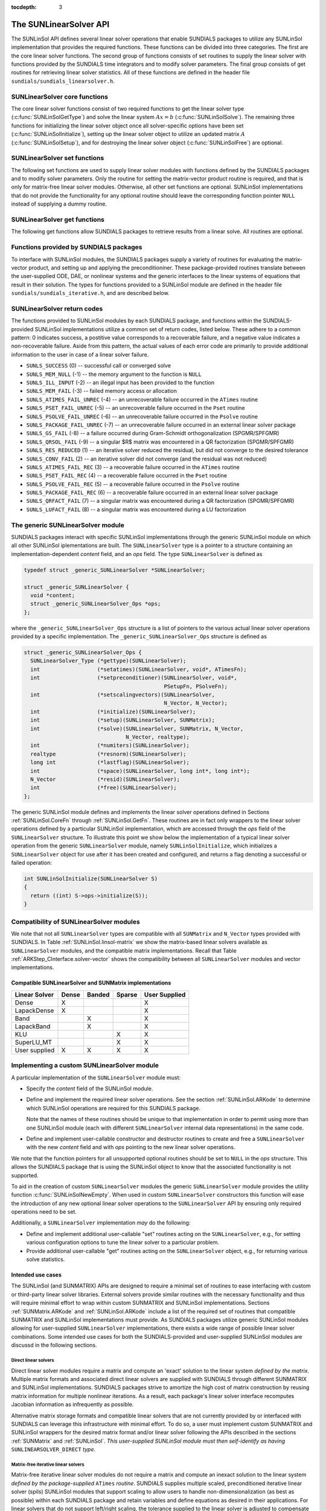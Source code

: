 ..
   Daniel R. Reynolds @ SMU
   ----------------------------------------------------------------
   SUNDIALS Copyright Start
   Copyright (c) 2002-2019, Lawrence Livermore National Security
   and Southern Methodist University.
   All rights reserved.

   See the top-level LICENSE and NOTICE files for details.

   SPDX-License-Identifier: BSD-3-Clause
   SUNDIALS Copyright End
   ----------------------------------------------------------------

:tocdepth: 3


.. _SUNLinSol.API:

The SUNLinearSolver API
=============================

The SUNLinSol API defines several linear solver operations that enable
SUNDIALS packages to utilize any SUNLinSol implementation that
provides the required functions. These functions can be divided into
three categories. The first are the core linear solver functions. The
second group of functions consists of set routines to supply the
linear solver with functions provided by the SUNDIALS time integrators
and to modify solver parameters. The final group consists of get
routines for retrieving linear solver statistics. All of these
functions are defined in the header file
``sundials/sundials_linearsolver.h``.



.. _SUNLinSol.CoreFn:

SUNLinearSolver core functions
-----------------------------------------------------

The core linear solver functions consist of two required functions to get the
linear solver type (:c:func:`SUNLinSolGetType`) and solve the linear system
:math:`Ax=b` (:c:func:`SUNLinSolSolve`). The remaining three functions for
initializing the linear solver object once all solver-specific options have been
set (:c:func:`SUNLinSolInitialize`), setting up the linear solver object to
utilize an updated matrix :math:`A` (:c:func:`SUNLinSolSetup`), and for
destroying the linear solver object (:c:func:`SUNLinSolFree`) are optional.


.. c:function:: SUNLinearSolver_Type SUNLinSolGetType(SUNLinearSolver LS)

   Returns the type identifier for the linear solver *LS*. It is used to
   determine the solver type (direct, iterative, or matrix-iterative) from
   the abstract ``SUNLinearSolver`` interface.  Returned values are
   one of the following:

   * ``SUNLINEARSOLVER_DIRECT`` -- ``0``, the SUNLinSol module
     requires a matrix, and computes an 'exact' solution to the linear
     system defined by that matrix.

   * ``SUNLINEARSOLVER_ITERATIVE`` -- ``1``, the SUNLinSol module does
     not require a matrix (though one may be provided), and computes
     an inexact solution to the linear system using a matrix-free
     iterative algorithm. That is it solves the linear system defined
     by the package-supplied ``ATimes`` routine (see
     :c:func:`SUNLinSolSetATimes()` below), even if that linear system
     differs from the one encoded in the matrix object (if one is
     provided). As the solver computes the solution only inexactly (or
     may diverge), the linear solver should check for solution
     convergence/accuracy as appropriate.

   * ``SUNLINEARSOLVER_MATRIX_ITERATIVE`` -- ``2``, the SUNLinSol
     module requires a matrix, and computes an inexact solution to the
     linear system defined by that matrix using an iterative
     algorithm. That is it solves the linear system defined by the
     matrix object even if that linear system differs from that
     encoded by the package-supplied ``ATimes`` routine. As the solver
     computes the solution only inexactly (or may diverge), the linear
     solver should check for solution convergence/accuracy as
     appropriate.

   Usage:

   .. code-block:: c

      type = SUNLinSolGetType(LS);

   Notes: See section :ref:`SUNLinSol.Intended` for more information
   on intended use cases corresponding to the linear solver type.


.. c:function:: int SUNLinSolInitialize(SUNLinearSolver LS)

   Performs linear solver initialization (assuming that all
   solver-specific options have been set).  This should return zero for a
   successful call, and a negative value for a failure, ideally
   returning one of the generic error codes listed in section
   :ref:`SUNLinSol.ErrorCodes`.

   Usage:

   .. code-block:: c

      retval = SUNLinSolInitialize(LS);


.. c:function:: int SUNLinSolSetup(SUNLinearSolver LS, SUNMatrix A)

   Performs any linear solver setup needed, based on an updated system
   ``SUNMatrix`` *A*.  This may be called frequently (e.g., with a full
   Newton method) or infrequently (for a modified Newton method), based
   on the type of integrator and/or nonlinear solver requesting the
   solves.  This should return zero for a successful call, a positive
   value for a recoverable failure and a negative value for an
   unrecoverable failure, ideally returning one of the generic error
   codes listed in section :ref:`SUNLinSol.ErrorCodes`.

   Usage:

   .. code-block:: c

      retval = SUNLinSolSetup(LS, A);


.. c:function:: int SUNLinSolSolve(SUNLinearSolver LS, SUNMatrix A, N_Vector x, N_Vector b, realtype tol)

   This *required* function Solves a linear system :math:`Ax = b`.

   **Arguments:**
      * *LS* -- a SUNLinSol object.
      * *A* -- a ``SUNMatrix`` object.
      * *x* -- a ``N_Vector`` object containing the initial guess for
        the solution of the linear system, and the solution to the
        linear system upon return.
      * *b* -- a ``N_Vector`` object containing the linear system
        right-hand side.
      * *tol* -- the desired linear solver tolerance.

   **Return value:**  This should return zero for a successful call, a
   positive value for a recoverable failure and a negative value for
   an unrecoverable failure, ideally returning one of the generic
   error codes listed in section :ref:`SUNLinSol.ErrorCodes`.

   **Direct solvers:** can ignore the *tol* argument.

   **Matrix-free solvers:** (those that identify as
   ``SUNLINEARSOLVER_ITERATIVE``) can ignore the ``SUNMatrix`` input
   *A*, and should rely on the matrix-vector product function supplied
   through the routine :c:func:`SUNLinSolSetATimes()`.

   **Iterative solvers:** (those that identify as
   ``SUNLINEARSOLVER_ITERATIVE`` or
   ``SUNLINEARSOLVER_MATRIX_ITERATIVE``) should attempt to solve to
   the specified tolerance *tol* in a weighted 2-norm. If the solver
   does not support scaling then it should just use a 2-norm.

   Usage:

   .. code-block:: c

      retval = SUNLinSolSolve(LS, A, x, b, tol);


.. c:function:: int SUNLinSolFree(SUNLinearSolver LS)

   Frees memory allocated by the linear solver.  This should return
   zero for a successful call, and a negative value for a failure.

   Usage:

   .. code-block:: c

      retval = SUNLinSolFree(LS);




.. _SUNLinSol.SetFn:

SUNLinearSolver set functions
-------------------------------------

The following set functions are used to supply linear solver modules with
functions defined by the SUNDIALS packages and to modify solver
parameters.  Only the routine for setting the matrix-vector product
routine is required, and that is only for matrix-free linear solver
modules.  Otherwise, all other set functions are optional.  SUNLinSol
implementations that do not provide the functionality for any optional
routine should leave the corresponding function pointer ``NULL``
instead of supplying a dummy routine.


.. c:function:: int SUNLinSolSetATimes(SUNLinearSolver LS, void* A_data, ATimesFn ATimes)

   This function is *required for matrix-free linear solvers*;
   otherwise it is optional.

   Provides a :c:type:`ATimesFn` function pointer, as well as a ``void*``
   pointer to a data structure used by this routine, to a linear
   solver object.  SUNDIALS packages will call this function to set the
   matrix-vector product function to either a solver-provided
   difference-quotient via vector operations or a user-supplied
   solver-specific routine.  This routine should return zero for a
   successful call, and a negative value for a failure, ideally
   returning one of the generic error codes listed in section
   :ref:`SUNLinSol.ErrorCodes`.

   Usage:

   .. code-block:: c

      retval = SUNLinSolSetATimes(LS, A_data, ATimes);


.. c:function:: int SUNLinSolSetPreconditioner(SUNLinearSolver LS, void* P_data, PSetupFn Pset, PSolveFn Psol)

   This *optional* routine provides :c:type:`PSetupFn` and
   :c:type:`PSolveFn` function pointers that implement the
   preconditioner solves :math:`P_1^{-1}` and :math:`P_2^{-1}`. This
   routine will be called by a SUNDIALS package, which will provide
   translation between the generic *Pset* and *Psol* calls and the
   package- or user-supplied routines.
   This routine should return zero for a successful call, and a
   negative value for a failure, ideally returning one of the generic
   error codes listed in section :ref:`SUNLinSol.ErrorCodes`.

   Usage:

   .. code-block:: c

      retval = SUNLinSolSetPreconditioner(LS, Pdata, Pset, Psol);


.. c:function:: int SUNLinSolSetScalingVectors(SUNLinearSolver LS, N_Vector s1, N_Vector s2)

   This *optional* routine provides left/right scaling vectors for the
   linear system solve.  Here, *s1* and *s2* are ``N_Vectors`` of positive
   scale factors containing the diagonal of the matrices :math:`S_1`
   and :math:`S_2`, respectively.  Neither of these vectors need
   to be tested for positivity, and a ``NULL`` argument for either
   indicates that the corresponding scaling matrix is the
   identity. This routine should return zero for a successful call,
   and a negative value for a failure, ideally returning one of the
   generic error codes listed in section :ref:`SUNLinSol.ErrorCodes`.

   Usage:

   .. code-block:: c

      retval = SUNLinSolSetScalingVectors(LS, s1, s2);






.. _SUNLinSol.GetFn:

SUNLinearSolver get functions
----------------------------------

The following get functions allow SUNDIALS packages to retrieve
results from a linear solve.  All routines are optional.


.. c:function:: int SUNLinSolNumIters(SUNLinearSolver LS)

   This *optional* routine should return the number of linear
   iterations performed in the last "solve" call.

   Usage:

   .. code-block:: c

      its = SUNLinSolNumIters(LS);


.. c:function:: realtype SUNLinSolResNorm(SUNLinearSolver LS)

   This *optional* routine should return the final residual norm from
   the last "solve" call.

   Usage:

   .. code-block:: c

      rnorm = SUNLinSolResNorm(LS);


.. c:function:: N_Vector SUNLinSolResid(SUNLinearSolver LS)

   If an iterative method computes the preconditioned initial residual
   and returns with a successful solve without performing any
   iterations (i.e., either the initial guess or the preconditioner is
   sufficiently accurate), then this *optional* routine may be called
   by the SUNDIALS package.  This routine should return the ``N_Vector``
   containing the preconditioned initial residual vector.

   Usage:

   .. code-block:: c

      rvec = SUNLinSolResid(LS);

   Note: since ``N_Vector`` is actually a pointer, and the results are
   not modified, this routine should *not* require additional memory
   allocation.  If the SUNLinSol object does not retain a vector for
   this purpose, then this function pointer should be set to ``NULL``
   in the implementation.

.. c:function:: long int SUNLinSolLastFlag(SUNLinearSolver LS)

   This *optional* routine should return the last error flag
   encountered within the linear solver. This is not called by the
   SUNDIALS packages directly; it allows the user to investigate
   linear solver issues after a failed solve.

   Usage:

   .. code-block:: c

      lflag = SUNLinLastFlag(LS);


.. c:function:: int SUNLinSolSpace(SUNLinearSolver LS, long int *lenrwLS, long int *leniwLS)

   This *optional* routine should return the storage requirements for
   the linear solver *LS*.  *lrw* is a ``long int`` containing the
   number of realtype words and *liw* is a ``long int`` containing the
   number of integer words.  The return value is an integer flag
   denoting success/failure of the operation.

   This function is advisory only, for use by users to help determine
   their total space requirements.

   Usage:

   .. code-block:: c

      retval = SUNLinSolSpace(LS, &lrw, &liw);





.. _SUNLinSol.SUNSuppliedFn:

Functions provided by SUNDIALS packages
---------------------------------------------

To interface with SUNLinSol modules, the SUNDIALS packages supply a
variety of routines for evaluating the matrix-vector product, and
setting up and applying the preconditioniner.  These package-provided
routines translate between the user-supplied ODE, DAE, or nonlinear
systems and the generic interfaces to the linear systems of equations
that result in their solution. The types for functions provided to a
SUNLinSol module are defined in the header file
``sundials/sundials_iterative.h``, and are described below.


.. c:type:: typedef int (*ATimesFn)(void *A_data, N_Vector v, N_Vector z)

   These functions compute the action of a matrix on a vector,
   performing the operation :math:`z = Av`.  Memory for *z* will
   already be allocated prior to calling this function.  The parameter
   *A_data* is a pointer to any information about :math:`A` which the
   function needs in order to do its job. The vector :math:`v` should
   be left unchanged.  This routine should return 0 if successful and a
   non-zero value if unsuccessful.


.. c:type:: typedef int (*PSetupFn)(void *P_data)

   These functions set up any requisite problem data in preparation
   for calls to the corresponding :c:type:`PSolveFn`. This routine
   should return 0 if successful and a non-zero value if
   unsuccessful.


.. c:type:: typedef int (*PSolveFn)(void *P_data, N_Vector r, N_Vector z, realtype tol, int lr)

   These functions solve the preconditioner equation :math:`Pz = r`
   for the vector :math:`z`.  Memory for *z* will already be allocated
   prior to calling this function.  The parameter *P_data* is a
   pointer to any information about :math:`P` which the function needs
   in order to do its job (set up by the corresponding
   :c:type:`PSetupFn`). The parameter *lr* is input, and indicates
   whether :math:`P` is to be taken as the left or right
   preconditioner: *lr* = 1 for left and *lr* = 2 for right.  If
   preconditioning is on one side only, *lr* can be ignored.  If the
   preconditioner is iterative, then it should strive to solve the
   preconditioner equation so that

   .. math::

      \| Pz - r \|_{\text{wrms}} < tol

   where the error weight vector for the WRMS norm may be accessed
   from the main package memory structure.  The vector *r* should not
   be modified by the *PSolveFn*.  This routine should return 0 if
   successful and a non-zero value if unsuccessful.  On a failure, a
   negative return value indicates an unrecoverable condition, while a
   positive value indicates a recoverable one, in which the calling
   routine may reattempt the solution after updating preconditioner
   data.


.. _SUNLinSol.ErrorCodes:

SUNLinearSolver return codes
------------------------------------

The functions provided to SUNLinSol modules by each SUNDIALS package,
and functions within the SUNDIALS-provided SUNLinSol implementations
utilize a common set of return codes, listed below.  These adhere to a
common pattern: 0 indicates success, a postitive value corresponds to
a recoverable failure, and a negative value indicates a
non-recoverable failure.  Aside from this pattern, the actual values
of each error code are primarily to provide additional information to
the user in case of a linear solver failure.

* ``SUNLS_SUCCESS`` (0) -- successful call or converged solve

* ``SUNLS_MEM_NULL`` (-1) -- the memory argument to the function is ``NULL``

* ``SUNLS_ILL_INPUT`` (-2) -- an illegal input has been provided to the function

* ``SUNLS_MEM_FAIL`` (-3) -- failed memory access or allocation

* ``SUNLS_ATIMES_FAIL_UNREC`` (-4) -- an unrecoverable failure occurred in the ``ATimes`` routine

* ``SUNLS_PSET_FAIL_UNREC`` (-5) -- an unrecoverable failure occurred in the ``Pset`` routine

* ``SUNLS_PSOLVE_FAIL_UNREC`` (-6) -- an unrecoverable failure occurred in the ``Psolve`` routine

* ``SUNLS_PACKAGE_FAIL_UNREC`` (-7) -- an unrecoverable failure occurred in an external linear solver package

* ``SUNLS_GS_FAIL`` (-8) -- a failure occurred during Gram-Schmidt orthogonalization (SPGMR/SPFGMR)

* ``SUNLS_QRSOL_FAIL`` (-9) -- a singular $R$ matrix was encountered in a QR factorization (SPGMR/SPFGMR)

* ``SUNLS_RES_REDUCED`` (1) -- an iterative solver reduced the residual, but did not converge to the desired tolerance

* ``SUNLS_CONV_FAIL`` (2) -- an iterative solver did not converge (and the residual was not reduced)

* ``SUNLS_ATIMES_FAIL_REC`` (3) -- a recoverable failure occurred in the ``ATimes`` routine

* ``SUNLS_PSET_FAIL_REC`` (4) -- a recoverable failure occurred in the ``Pset`` routine

* ``SUNLS_PSOLVE_FAIL_REC`` (5) -- a recoverable failure occurred in the ``Psolve`` routine

* ``SUNLS_PACKAGE_FAIL_REC`` (6) -- a recoverable failure occurred in an external linear solver package

* ``SUNLS_QRFACT_FAIL`` (7) -- a singular matrix was encountered during a QR factorization (SPGMR/SPFGMR)

* ``SUNLS_LUFACT_FAIL`` (8) -- a singular matrix was encountered during a LU factorization









.. _SUNLininSol.Generic:

The generic SUNLinearSolver module
-----------------------------------------

SUNDIALS packages interact with specific SUNLinSol implementations
through the generic SUNLinSol module on which all other SUNLinSol
iplementations are built.  The ``SUNLinearSolver`` type is a pointer
to a structure containing an implementation-dependent *content* field,
and an *ops* field.  The type ``SUNLinearSolver`` is defined as

.. code-block:: c

   typedef struct _generic_SUNLinearSolver *SUNLinearSolver;

   struct _generic_SUNLinearSolver {
     void *content;
     struct _generic_SUNLinearSolver_Ops *ops;
   };

where the ``_generic_SUNLinearSolver_Ops`` structure is a list of
pointers to the various actual linear solver operations provided by a
specific implementation.  The ``_generic_SUNLinearSolver_Ops``
structure is defined as

.. code-block:: c

   struct _generic_SUNLinearSolver_Ops {
     SUNLinearSolver_Type (*gettype)(SUNLinearSolver);
     int                  (*setatimes)(SUNLinearSolver, void*, ATimesFn);
     int                  (*setpreconditioner)(SUNLinearSolver, void*,
                                               PSetupFn, PSolveFn);
     int                  (*setscalingvectors)(SUNLinearSolver,
                                               N_Vector, N_Vector);
     int                  (*initialize)(SUNLinearSolver);
     int                  (*setup)(SUNLinearSolver, SUNMatrix);
     int                  (*solve)(SUNLinearSolver, SUNMatrix, N_Vector,
                                   N_Vector, realtype);
     int                  (*numiters)(SUNLinearSolver);
     realtype             (*resnorm)(SUNLinearSolver);
     long int             (*lastflag)(SUNLinearSolver);
     int                  (*space)(SUNLinearSolver, long int*, long int*);
     N_Vector             (*resid)(SUNLinearSolver);
     int                  (*free)(SUNLinearSolver);
   };


The generic SUNLinSol module defines and implements the linear solver
operations defined in Sections :ref:`SUNLinSol.CoreFn` through
:ref:`SUNLinSol.GetFn`.  These routines are in fact only wrappers to
the linear solver operations defined by a particular SUNLinSol
implementation, which are accessed through the *ops* field of the
``SUNLinearSolver`` structure.  To illustrate this point we show below
the implementation of a typical linear solver operation from the
generic ``SUNLinearSolver`` module, namely ``SUNLinSolInitialize``,
which initializes a ``SUNLinearSolver`` object for use after it has
been created and configured, and returns a flag denoting a
successful or failed operation:

.. code-block:: c

   int SUNLinSolInitialize(SUNLinearSolver S)
   {
     return ((int) S->ops->initialize(S));
   }



.. _SUNLinSol.Compatibility:

Compatibility of SUNLinearSolver modules
---------------------------------------------

We note that not all ``SUNLinearSolver`` types are compatible with all
``SUNMatrix`` and ``N_Vector`` types provided with SUNDIALS.  In Table
:ref:`SUNLinSol.linsol-matrix` we show the matrix-based linear solvers
available as ``SUNLinearSolver`` modules, and the compatible matrix
implementations.  Recall that Table :ref:`ARKStep_CInterface.solver-vector`
shows the compatibility between all ``SUNLinearSolver`` modules and vector
implementations.


.. _SUNLinSol.linsol-matrix:

Compatible SUNLinearSolver and SUNMatrix implementations
^^^^^^^^^^^^^^^^^^^^^^^^^^^^^^^^^^^^^^^^^^^^^^^^^^^^^^^^^^^

.. cssclass:: table-bordered

================ ===== ====== ====== =============
Linear Solver    Dense Banded Sparse User Supplied
================ ===== ====== ====== =============
Dense            X                   X
LapackDense      X                   X
Band                   X             X
LapackBand             X             X
KLU                           X      X
SuperLU_MT                    X      X
User supplied    X     X      X      X
================ ===== ====== ====== =============





.. _SUNLinSol.Custom:

Implementing a custom SUNLinearSolver module
--------------------------------------------------

A particular implementation of the ``SUNLinearSolver`` module must:

* Specify the *content* field of the SUNLinSol module.

* Define and implement the required linear solver operations.  See the
  section :ref:`SUNLinSol.ARKode` to determine which SUNLinSol
  operations are required for this SUNDIALS package.

  Note that the names of these routines should be unique to that
  implementation in order to permit using more than one
  SUNLinSol module (each with different ``SUNLinearSolver``
  internal data representations) in the same code.

* Define and implement user-callable constructor and destructor
  routines to create and free a ``SUNLinearSolver`` with
  the new *content* field and with *ops* pointing to the
  new linear solver operations.

We note that the function pointers for all unsupported optional
routines should be set to ``NULL`` in the *ops* structure.  This
allows the SUNDIALS package that is using the SUNLinSol object
to know that the associated functionality is not supported.

To aid in the creation of custom ``SUNLinearSolver`` modules the generic
``SUNLinearSolver`` module provides the utility function
:c:func:`SUNLinSolNewEmpty`. When used in custom ``SUNLinearSolver``
constructors this function will ease the introduction of any new optional linear
solver operations to the ``SUNLinearSolver`` API by ensuring only required
operations need to be set.

.. c:function:: SUNLinearSolver SUNLinSolNewEmpty()
                
  This function allocates a new generic ``SUNLinearSolver`` object and
  initializes its content pointer and the function pointers in the operations
  structure to ``NULL``.

  **Return value:** If successful, this function returns a ``SUNLinearSolver``
  object. If an error occurs when allocating the object, then this routine will
  return ``NULL``. 

.. c:function:: void SUNLinSolFreeEmpty(SUNLinearSolver LS)

  This routine frees the generic ``SUNLinearSolver`` object, under the assumption that any
  implementation-specific data that was allocated within the underlying content structure
  has already been freed. It will additionally test whether the ops pointer is ``NULL``, 
  and, if it is not, it will free it as well.

   **Arguments:**
      * *LS* -- a SUNLinearSolver object


Additionally, a ``SUNLinearSolver`` implementation *may* do the following:

* Define and implement additional user-callable "set" routines
  acting on the ``SUNLinearSolver``, e.g., for setting various
  configuration options to tune the linear solver to a particular
  problem.

* Provide additional user-callable "get" routines acting on the
  ``SUNLinearSolver`` object, e.g., for returning various solve
  statistics.


.. _SUNLinSol.Intended:


Intended use cases
^^^^^^^^^^^^^^^^^^^^^^^^^^^^^^^^^^^^^^^^^^^^^^^^^^^^^^^^^^^

The SUNLinSol (and SUNMATRIX) APIs are designed to require a minimal set
of routines to ease interfacing with custom or third-party linear solver
libraries. External solvers provide similar routines with
the necessary functionality and thus will require minimal effort to wrap within
custom SUNMATRIX and SUNLinSol implementations. Sections
:ref:`SUNMatrix.ARKode` and :ref:`SUNLinSol.ARKode` include a list of
the required set of routines that compatible SUNMATRIX and SUNLinSol
implementations must provide. As SUNDIALS packages utilize generic
SUNLinSol modules allowing for user-supplied ``SUNLinearSolver``
implementations, there exists a wide range of possible linear solver
combinations. Some intended use cases for both the SUNDIALS-provided
and user-supplied SUNLinSol modules are discussd in the following
sections.


Direct linear solvers
""""""""""""""""""""""""""""""""

Direct linear solver modules require a matrix and compute an 'exact' solution to
the linear system *defined by the matrix*. Multiple matrix formats and
associated direct linear solvers are supplied with SUNDIALS through different
SUNMATRIX and SUNLinSol implementations. SUNDIALS packages strive to
amortize the high cost of matrix construction by reusing matrix information for
multiple nonlinear iterations. As a result, each package's linear solver
interface recomputes Jacobian information as infrequently as possible.

Alternative matrix storage formats and compatible linear solvers that are not
currently provided by or interfaced with SUNDIALS can leverage this
infrastructure with minimal effort. To do so, a user must implement custom
SUNMATRIX and SUNLinSol wrappers for the desired matrix format and/or linear
solver following the APIs described in the sections :ref:`SUNMatrix`
and :ref:`SUNLinSol`.  *This user-supplied SUNLinSol module must then
self-identify as having* ``SUNLINEARSOLVER_DIRECT`` *type*.


Matrix-free iterative linear solvers
""""""""""""""""""""""""""""""""""""""

Matrix-free iterative linear solver modules do not require a matrix and compute
an inexact solution to the linear system *defined by the package-supplied*
``ATimes`` *routine*. SUNDIALS supplies multiple scaled, preconditioned
iterative linear solver (spils) SUNLinSol modules that support scaling to
allow users to handle non-dimensionalization (as best as possible) within each
SUNDIALS package and retain variables and define equations as desired in
their applications. For linear solvers that do not support left/right scaling,
the tolerance supplied to the linear solver is adjusted to compensate (see
section :ref:`SUNLinSol.Iterative_Tolerance` for more details); however, this
use case may be non-optimal and cannot handle situations where the magnitudes of
different solution components or equations vary dramatically within a single
problem.

To utilize alternative linear solvers that are not currently provided by or
interfaced with SUNDIALS a user must implement a custom SUNLinSol wrapper
for the linear solver following the API described in the section
:ref:`SUNLinSol`.  *This user-supplied SUNLinSol module must then
self-identify as having* ``SUNLINEARSOLVER_ITERATIVE`` *type*.


Matrix-based iterative linear solvers (reusing :math:`A`)
"""""""""""""""""""""""""""""""""""""""""""""""""""""""""""""""""""""

Matrix-based iterative linear solver modules require a matrix and compute an
inexact solution to the linear system *defined by the matrix*.  This
matrix will be updated infrequently and resued across multiple solves
to amortize cost of matrix construction. As in the direct linear
solver case, only wrappers for the matrix and linear solver in
SUNMATRIX and SUNLinSol implementations need to be created to utilize
a new linear solver. *This user-supplied SUNLinSol module must then
self-identify as having* ``SUNLINEARSOLVER_MATRIX_ITERATIVE`` *type*.

At present, SUNDIALS has one example problem that uses this approach for
wrapping a structured-grid matrix, linear solver, and preconditioner from the
*hypre* library that may be used as a template for other customized
implementations
(see ``examples/arkode/CXX_parhyp/ark_heat2D_hypre.cpp``).


Matrix-based iterative linear solvers (current :math:`A`)
""""""""""""""""""""""""""""""""""""""""""""""""""""""""""""""""""""""

For users who wish to utilize a matrix-based iterative linear solver module
where the matrix is *purely for preconditioning* and the linear system is
*defined by the package-supplied* ``ATimes`` *routine*, we envision two
current possibilities.

The preferred approach is for users to employ one of the SUNDIALS
scaled, preconditioned iterative linear solver (spils) implementations
(:c:func:`SUNLinSol_SPGMR()`, :c:func:`SUNLinSol_SPFGMR()`,
:c:func:`SUNLinSol_SPBCGS()`, :c:func:`SUNLinSol_SPTFQMR()`, or
:c:func:`SUNLinSol_PCG()`) as the outer solver. The creation and storage of the
preconditioner matrix, and interfacing with the corresponding linear solver, can
be handled through a package's preconditioner 'setup' and 'solve' functionality
(see the sections :ref:`ARKStep_CInterface.PrecSetupFn` and
:ref:`ARKStep_CInterface.PrecSolveFn`, respectively) without creating
SUNMATRIX and SUNLinSol implementations. This usage mode is
recommended primarily because the SUNDIALS-provided spils modules
support the scaling as described above.

A second approach supported by the linear solver APIs is as follows. If the
SUNLinSol implementation is matrix-based, *self-identifies
as having* ``SUNLINEARSOLVER_ITERATIVE`` *type*, and *also provides a non-NULL
:c:func:`SUNLinSolSetATimes()` routine*, then each SUNDIALS package
will call that routine to attach its package-specific matrix-vector
product routine to the SUNLinSol object. The SUNDIALS package will
then call the SUNLinSol-provided :c:func:`SUNLinSolSetup()` routine
(infrequently) to update matrix information, but will provide current
matrix-vector products to the SUNLinSol implementation through the
package-supplied ``ATimesFn`` routine.

